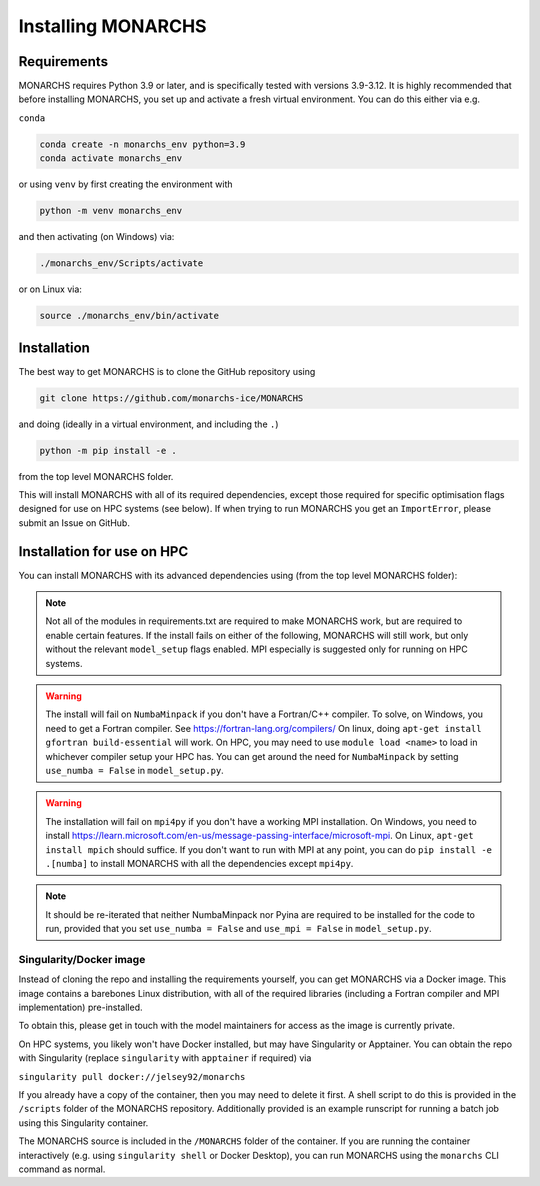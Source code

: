 
Installing MONARCHS
************

Requirements
------------

MONARCHS requires Python 3.9 or later, and is specifically tested with versions 3.9-3.12.
It is highly recommended that before installing MONARCHS, you set up and activate a
fresh virtual environment. You can do this either via e.g.

``conda``

.. code-block:: console

    conda create -n monarchs_env python=3.9
    conda activate monarchs_env

or using ``venv`` by first creating the environment with

.. code-block:: console

    python -m venv monarchs_env

and then activating (on Windows) via:

.. code-block:: console

    ./monarchs_env/Scripts/activate

or on Linux via:

.. code-block:: console

    source ./monarchs_env/bin/activate

Installation
-----------
The best way to get MONARCHS is to clone the GitHub repository using

.. code-block:: console

    git clone https://github.com/monarchs-ice/MONARCHS

and doing (ideally in a virtual environment, and including the ``.``)

.. code-block:: console

    python -m pip install -e .

from the top level MONARCHS folder.

This will install MONARCHS with all of its required dependencies, except those required for specific optimisation flags
designed for use on HPC systems (see below). If when trying to run MONARCHS you get an ``ImportError``, please submit
an Issue on GitHub.

Installation for use on HPC
-------------------------------
You can install MONARCHS with its advanced dependencies using (from the top level MONARCHS folder):

.. code-block:: console
    pip install -e .[mpi,numba]

.. note::
    Not all of the modules in requirements.txt are required to make MONARCHS work, but are required to enable certain features.
    If the install fails on either of the following, MONARCHS will still work, but only without the
    relevant ``model_setup`` flags enabled. MPI especially is suggested only for running on HPC systems.

.. warning::
    The install will fail on ``NumbaMinpack`` if you don't have a Fortran/C++ compiler.
    To solve, on Windows, you need to get a Fortran compiler. See https://fortran-lang.org/compilers/
    On linux, doing ``apt-get install gfortran build-essential`` will work.
    On HPC, you may need to use ``module load <name>`` to load in whichever compiler setup your HPC has.
    You can get around the need for ``NumbaMinpack`` by setting ``use_numba = False`` in ``model_setup.py``.

.. warning::
    The installation will fail on ``mpi4py`` if you don't have a working MPI installation. On Windows, you need to install
    https://learn.microsoft.com/en-us/message-passing-interface/microsoft-mpi.
    On Linux, ``apt-get install mpich`` should suffice.
    If you don't want to run with MPI at any point, you can do
    ``pip install -e .[numba]`` to install MONARCHS with all the dependencies except
    ``mpi4py``.
.. note::
    It should be re-iterated that neither NumbaMinpack nor Pyina are required to be installed for the code to run,
    provided that you set ``use_numba = False`` and ``use_mpi = False`` in ``model_setup.py``.

Singularity/Docker image
========================
Instead of cloning the repo and installing the requirements yourself, you can get MONARCHS via a Docker image. This image
contains a barebones Linux distribution, with all of the required libraries (including a Fortran compiler and MPI
implementation) pre-installed.

To obtain this, please get in touch with the model maintainers for access as the image is currently private.

On HPC systems, you likely won't have Docker installed, but may have Singularity or Apptainer.
You can obtain the repo with Singularity (replace ``singularity`` with ``apptainer`` if required) via

``singularity pull docker://jelsey92/monarchs``

If you already have a copy of the container, then you may need to delete it first.
A shell script to do this is provided in the ``/scripts`` folder of the MONARCHS repository.
Additionally provided is an example runscript for running a batch job using this Singularity container.

The MONARCHS source is included in the ``/MONARCHS`` folder of the container. If you are running the container
interactively (e.g. using ``singularity shell`` or Docker Desktop), you can run MONARCHS using the ``monarchs`` CLI
command as normal.